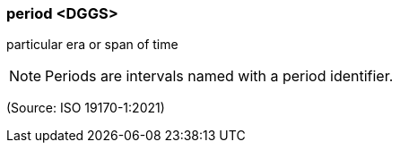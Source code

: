 === period <DGGS>

particular era or span of time

NOTE: Periods are intervals named with a period identifier.

(Source: ISO 19170-1:2021)

